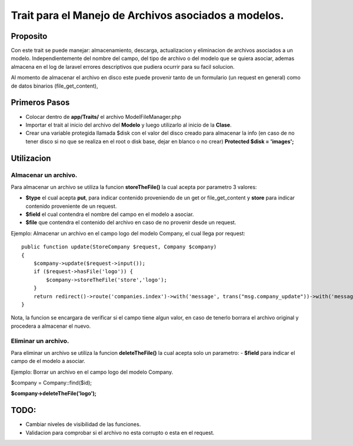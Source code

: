 ======================================================
Trait para el Manejo de Archivos asociados a modelos.
======================================================

Proposito
----------

Con este trait se puede manejar: almacenamiento, descarga, actualizacion y eliminacion de archivos asociados a un modelo.
Independientemente del nombre del campo, del tipo de archivo o del modelo que se quiera asociar, ademas almacena en el log de laravel errores descriptivos que pudiera ocurrir para su facil solucion.

Al momento de almacenar el archivo en disco este puede provenir tanto de un formulario (un request en general) como de datos binarios (file_get_content),


Primeros Pasos
---------------

- Colocar dentro de **app/Traits/** el archivo ModelFileManager.php
- Importar el trait al inicio del archivo del **Modelo** y luego utilizarlo al inicio de la **Clase**.
- Crear una variable protegida llamada $disk con el valor del disco creado para almacenar la info (en caso de no tener disco
  si no que se realiza en el root o disk base, dejar en blanco o no crear) **Protected $disk = 'images';**


.. image:: Model-Example01.png

Utilizacion
------------

Almacenar un archivo.
#####################
Para almacenar un archivo se utiliza la funcion **storeTheFile()** la cual acepta por parametro 3 valores:

- **$type** el cual acepta **put**, para indicar contenido proveniendo de un get or file_get_content y **store** para indicar contenido
  proveniente de un request.
- **$field** el cual contendra el nombre del campo en el modelo a asociar.
- **$file** que contendra el contenido del archivo en caso de no provenir desde un request.

Ejemplo: 
Almacenar un archivo en el campo logo del modelo Company, el cual llega por request:

::

    public function update(StoreCompany $request, Company $company)
    {
        $company->update($request->input());
        if ($request->hasFile('logo')) {
            $company->storeTheFile('store','logo');
        }
        return redirect()->route('companies.index')->with('message', trans("msg.company_update"))->with('message_type', 'success');
    }


Nota, la funcion se encargara de verificar si el campo tiene algun valor, en caso de tenerlo borrara el archivo original y
procedera a almacenar el nuevo.

Eliminar un archivo.
#####################
Para eliminar un archivo se utiliza la funcion **deleteTheFile()** la cual acepta solo un parametro:
- **$field** para indicar el campo de el modelo a asociar.


Ejemplo:
Borrar un archivo en el campo logo del modelo Company.

$company = Company::find($id);

**$company->deleteTheFile('logo');**

TODO:
-----

- Cambiar niveles de visibilidad de las funciones.
- Validacion para comprobar si el archivo no esta corrupto o esta en el request.